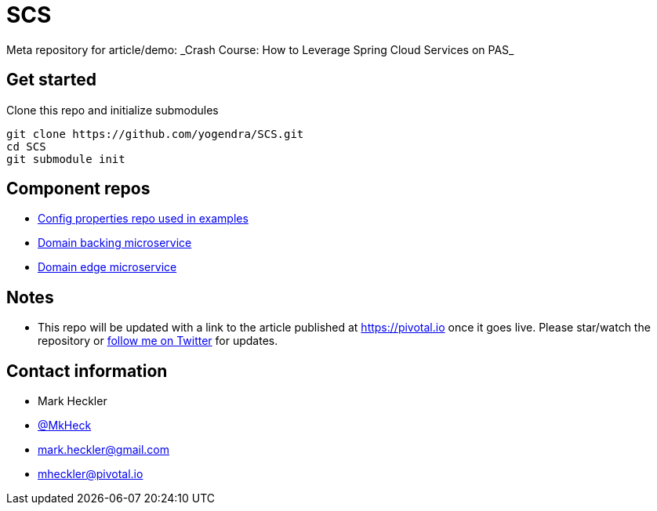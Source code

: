 # SCS
Meta repository for article/demo: _Crash Course: How to Leverage Spring Cloud Services on PAS_

## Get started

Clone this repo and initialize submodules

```
git clone https://github.com/yogendra/SCS.git 
cd SCS
git submodule init

```


## Component repos

* https://github.com/yogendra/SCSconfig[Config properties repo used in examples]
* https://github.com/yogendra/SCScoffee-service[Domain backing microservice]
* https://github.com/yogendra/SCSedge-service[Domain edge microservice]

## Notes

* This repo will be updated with a link to the article published at https://pivotal.io once it goes live. Please star/watch the repository or https://www.twitter.com/mkheck[follow me on Twitter] for updates.

## Contact information

* Mark Heckler
* https://www.twitter.com/mkheck[@MkHeck]
* mark.heckler@gmail.com
* mheckler@pivotal.io

